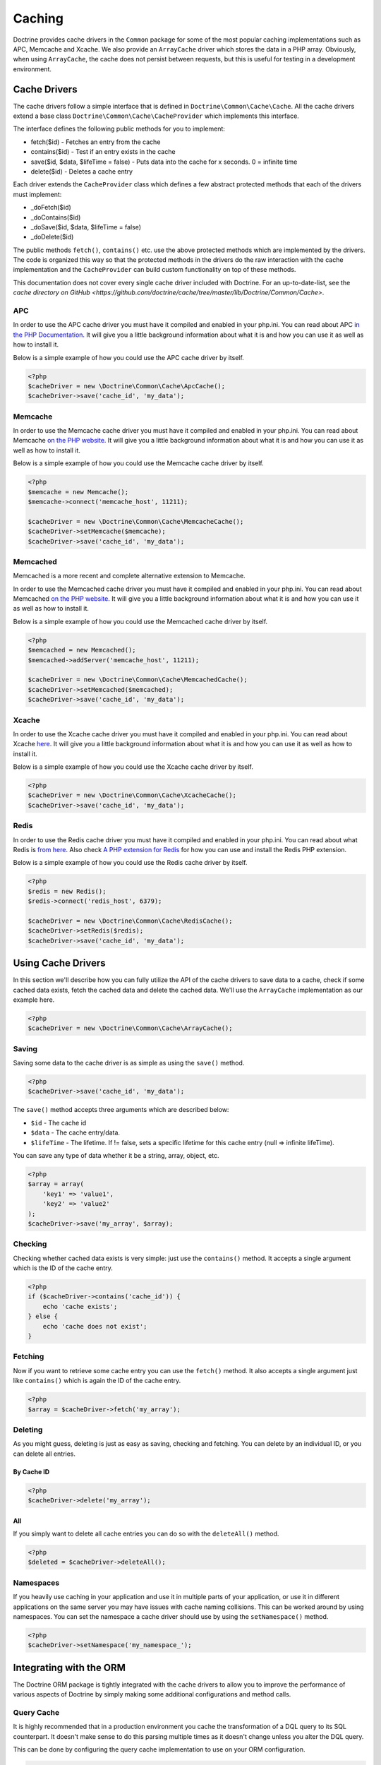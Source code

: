Caching
=======

Doctrine provides cache drivers in the ``Common`` package for some
of the most popular caching implementations such as APC, Memcache
and Xcache. We also provide an ``ArrayCache`` driver which stores
the data in a PHP array. Obviously, when using ``ArrayCache``, the 
cache does not persist between requests, but this is useful for 
testing in a development environment.

Cache Drivers
-------------

The cache drivers follow a simple interface that is defined in
``Doctrine\Common\Cache\Cache``. All the cache drivers extend a
base class ``Doctrine\Common\Cache\CacheProvider`` which implements
this interface.

The interface defines the following public methods for you to implement:


-  fetch($id) - Fetches an entry from the cache
-  contains($id) - Test if an entry exists in the cache
-  save($id, $data, $lifeTime = false) - Puts data into the cache for x seconds. 0 = infinite time
-  delete($id) - Deletes a cache entry

Each driver extends the ``CacheProvider`` class which defines a few
abstract protected methods that each of the drivers must
implement:


-  \_doFetch($id)
-  \_doContains($id)
-  \_doSave($id, $data, $lifeTime = false)
-  \_doDelete($id)

The public methods ``fetch()``, ``contains()`` etc. use the
above protected methods which are implemented by the drivers. The
code is organized this way so that the protected methods in the
drivers do the raw interaction with the cache implementation and
the ``CacheProvider`` can build custom functionality on top of
these methods.

This documentation does not cover every single cache driver included
with Doctrine. For an up-to-date-list, see the
`cache directory on GitHub <https://github.com/doctrine/cache/tree/master/lib/Doctrine/Common/Cache>`.

APC
~~~

In order to use the APC cache driver you must have it compiled and
enabled in your php.ini. You can read about APC
`in the PHP Documentation <http://us2.php.net/apc>`_. It will give
you a little background information about what it is and how you
can use it as well as how to install it.

Below is a simple example of how you could use the APC cache driver
by itself.

.. code-block:: php

    <?php
    $cacheDriver = new \Doctrine\Common\Cache\ApcCache();
    $cacheDriver->save('cache_id', 'my_data');

Memcache
~~~~~~~~

In order to use the Memcache cache driver you must have it compiled
and enabled in your php.ini. You can read about Memcache
`on the PHP website <http://php.net/memcache>`_. It will
give you a little background information about what it is and how
you can use it as well as how to install it.

Below is a simple example of how you could use the Memcache cache
driver by itself.

.. code-block:: php

    <?php
    $memcache = new Memcache();
    $memcache->connect('memcache_host', 11211);
    
    $cacheDriver = new \Doctrine\Common\Cache\MemcacheCache();
    $cacheDriver->setMemcache($memcache);
    $cacheDriver->save('cache_id', 'my_data');

Memcached
~~~~~~~~~

Memcached is a more recent and complete alternative extension to
Memcache.

In order to use the Memcached cache driver you must have it compiled
and enabled in your php.ini. You can read about Memcached
`on the PHP website <http://php.net/memcached>`_. It will
give you a little background information about what it is and how
you can use it as well as how to install it.

Below is a simple example of how you could use the Memcached cache
driver by itself.

.. code-block:: php

    <?php
    $memcached = new Memcached();
    $memcached->addServer('memcache_host', 11211);
    
    $cacheDriver = new \Doctrine\Common\Cache\MemcachedCache();
    $cacheDriver->setMemcached($memcached);
    $cacheDriver->save('cache_id', 'my_data');

Xcache
~~~~~~

In order to use the Xcache cache driver you must have it compiled
and enabled in your php.ini. You can read about Xcache
`here <http://xcache.lighttpd.net/>`_. It will give you a little
background information about what it is and how you can use it as
well as how to install it.

Below is a simple example of how you could use the Xcache cache
driver by itself.

.. code-block:: php

    <?php
    $cacheDriver = new \Doctrine\Common\Cache\XcacheCache();
    $cacheDriver->save('cache_id', 'my_data');

Redis
~~~~~

In order to use the Redis cache driver you must have it compiled
and enabled in your php.ini. You can read about what Redis is
`from here <http://redis.io/>`_. Also check
`A PHP extension for Redis <https://github.com/nicolasff/phpredis/>`_ for how you can use
and install the Redis PHP extension.

Below is a simple example of how you could use the Redis cache
driver by itself.

.. code-block:: php

    <?php
    $redis = new Redis();
    $redis->connect('redis_host', 6379);

    $cacheDriver = new \Doctrine\Common\Cache\RedisCache();
    $cacheDriver->setRedis($redis);
    $cacheDriver->save('cache_id', 'my_data');

Using Cache Drivers
-------------------

In this section we'll describe how you can fully utilize the API of
the cache drivers to save data to a cache, check if some cached data 
exists, fetch the cached data and delete the cached data. We'll use the
``ArrayCache`` implementation as our example here.

.. code-block:: php

    <?php
    $cacheDriver = new \Doctrine\Common\Cache\ArrayCache();

Saving
~~~~~~

Saving some data to the cache driver is as simple as using the
``save()`` method.

.. code-block:: php

    <?php
    $cacheDriver->save('cache_id', 'my_data');

The ``save()`` method accepts three arguments which are described
below:


-  ``$id`` - The cache id
-  ``$data`` - The cache entry/data.
-  ``$lifeTime`` - The lifetime. If != false, sets a specific
   lifetime for this cache entry (null => infinite lifeTime).

You can save any type of data whether it be a string, array,
object, etc.

.. code-block:: php

    <?php
    $array = array(
        'key1' => 'value1',
        'key2' => 'value2'
    );
    $cacheDriver->save('my_array', $array);

Checking
~~~~~~~~

Checking whether cached data exists is very simple: just use the
``contains()`` method. It accepts a single argument which is the ID
of the cache entry.

.. code-block:: php

    <?php
    if ($cacheDriver->contains('cache_id')) {
        echo 'cache exists';
    } else {
        echo 'cache does not exist';
    }

Fetching
~~~~~~~~

Now if you want to retrieve some cache entry you can use the
``fetch()`` method. It also accepts a single argument just like
``contains()`` which is again the ID of the cache entry.

.. code-block:: php

    <?php
    $array = $cacheDriver->fetch('my_array');

Deleting
~~~~~~~~

As you might guess, deleting is just as easy as saving, checking
and fetching. You can delete by an individual ID, or you can 
delete all entries.

By Cache ID
^^^^^^^^^^^

.. code-block:: php

    <?php
    $cacheDriver->delete('my_array');

All
^^^

If you simply want to delete all cache entries you can do so with
the ``deleteAll()`` method.

.. code-block:: php

    <?php
    $deleted = $cacheDriver->deleteAll();

Namespaces
~~~~~~~~~~

If you heavily use caching in your application and use it in
multiple parts of your application, or use it in different
applications on the same server you may have issues with cache
naming collisions. This can be worked around by using namespaces.
You can set the namespace a cache driver should use by using the
``setNamespace()`` method.

.. code-block:: php

    <?php
    $cacheDriver->setNamespace('my_namespace_');

Integrating with the ORM
------------------------

The Doctrine ORM package is tightly integrated with the cache
drivers to allow you to improve the performance of various aspects of
Doctrine by simply making some additional configurations and
method calls.

Query Cache
~~~~~~~~~~~

It is highly recommended that in a production environment you cache
the transformation of a DQL query to its SQL counterpart. It
doesn't make sense to do this parsing multiple times as it doesn't
change unless you alter the DQL query.

This can be done by configuring the query cache implementation to
use on your ORM configuration.

.. code-block:: php

    <?php
    $config = new \Doctrine\ORM\Configuration();
    $config->setQueryCacheImpl(new \Doctrine\Common\Cache\ApcCache());

Result Cache
~~~~~~~~~~~~

The result cache can be used to cache the results of your queries
so that we don't have to query the database or hydrate the data
again after the first time. You just need to configure the result
cache implementation.

.. code-block:: php

    <?php
    $config->setResultCacheImpl(new \Doctrine\Common\Cache\ApcCache());

Now when you're executing DQL queries you can configure them to use
the result cache.

.. code-block:: php

    <?php
    $query = $em->createQuery('select u from \Entities\User u');
    $query->useResultCache(true);

You can also configure an individual query to use a different
result cache driver.

.. code-block:: php

    <?php
    $query->setResultCacheDriver(new \Doctrine\Common\Cache\ApcCache());

.. note::

    Setting the result cache driver on the query will
    automatically enable the result cache for the query. If you want to
    disable it pass false to ``useResultCache()``.

    ::

        <?php
        $query->useResultCache(false);


If you want to set the time the cache has to live you can use the
``setResultCacheLifetime()`` method.

.. code-block:: php

    <?php
    $query->setResultCacheLifetime(3600);

The ID used to store the result set cache is a hash which is
automatically generated for you if you don't set a custom ID
yourself with the ``setResultCacheId()`` method.

.. code-block:: php

    <?php
    $query->setResultCacheId('my_custom_id');

You can also set the lifetime and cache ID by passing the values as
the second and third argument to ``useResultCache()``.

.. code-block:: php

    <?php
    $query->useResultCache(true, 3600, 'my_custom_id');

Metadata Cache
~~~~~~~~~~~~~~

Your class metadata can be parsed from a few different sources like
YAML, XML, Annotations, etc. Instead of parsing this information on
each request we should cache it using one of the cache drivers.

Just like the query and result cache we need to configure it
first.

.. code-block:: php

    <?php
    $config->setMetadataCacheImpl(new \Doctrine\Common\Cache\ApcCache());

Now the metadata information will only be parsed once and stored in
the cache driver.

Clearing the Cache
------------------

We've already shown you how you can use the API of the
cache drivers to manually delete cache entries. For your
convenience we offer command line tasks to help you with
clearing the query, result and metadata cache.

From the Doctrine command line you can run the following commands:

To clear the query cache use the ``orm:clear-cache:query`` task.

.. code-block:: php

    $ ./doctrine orm:clear-cache:query

To clear the metadata cache use the ``orm:clear-cache:metadata`` task.

.. code-block:: php

    $ ./doctrine orm:clear-cache:metadata

To clear the result cache use the ``orm:clear-cache:result`` task.

.. code-block:: php

    $ ./doctrine orm:clear-cache:result

All these tasks accept a ``--flush`` option to flush the entire
contents of the cache instead of invalidating the entries.

Cache Chaining
--------------

A common pattern is to use a static cache to store data that is
requested many times in a single PHP request. Even though this data
may be stored in a fast memory cache, often that cache is over a
network link leading to sizable network traffic.

The ChainCache class allows multiple caches to be registered at once.
For example, a per-request ArrayCache can be used first, followed by
a (relatively) slower MemcacheCache if the ArrayCache misses.
ChainCache automatically handles pushing data up to faster caches in
the chain and clearing data in the entire stack when it is deleted.

A ChainCache takes a simple array of CacheProviders in the order that
they should be used.

.. code-block:: php

    $arrayCache = new \Doctrine\Common\Cache\ArrayCache();
    $memcache = new Memcache();
    $memcache->connect('memcache_host', 11211);
    $chainCache = new \Doctrine\Common\Cache\ChainCache([
        $arrayCache,
        $memcache,
    ]);

ChainCache itself extends the CacheProvider interface, so it is
possible to create chains of chains. While this may seem like an easy
way to build a simple high-availability cache, ChainCache does not
implement any exception handling so using it as a high-availability
mechanism is not recommended.

Cache Slams
-----------

Something to be careful of when using the cache drivers is
"cache slams". Imagine you have a heavily trafficked website with some
code that checks for the existence of a cache record and if it does
not exist it generates the information and saves it to the cache.
Now, if 100 requests were issued all at the same time and each one
sees the cache does not exist and they all try to insert the same
cache entry it could lock up APC, Xcache, etc. and cause problems.
Ways exist to work around this, like pre-populating your cache and
not letting your users' requests populate the cache.

You can read more about cache slams
`in this blog post <http://notmysock.org/blog/php/user-cache-timebomb.html>`_.


